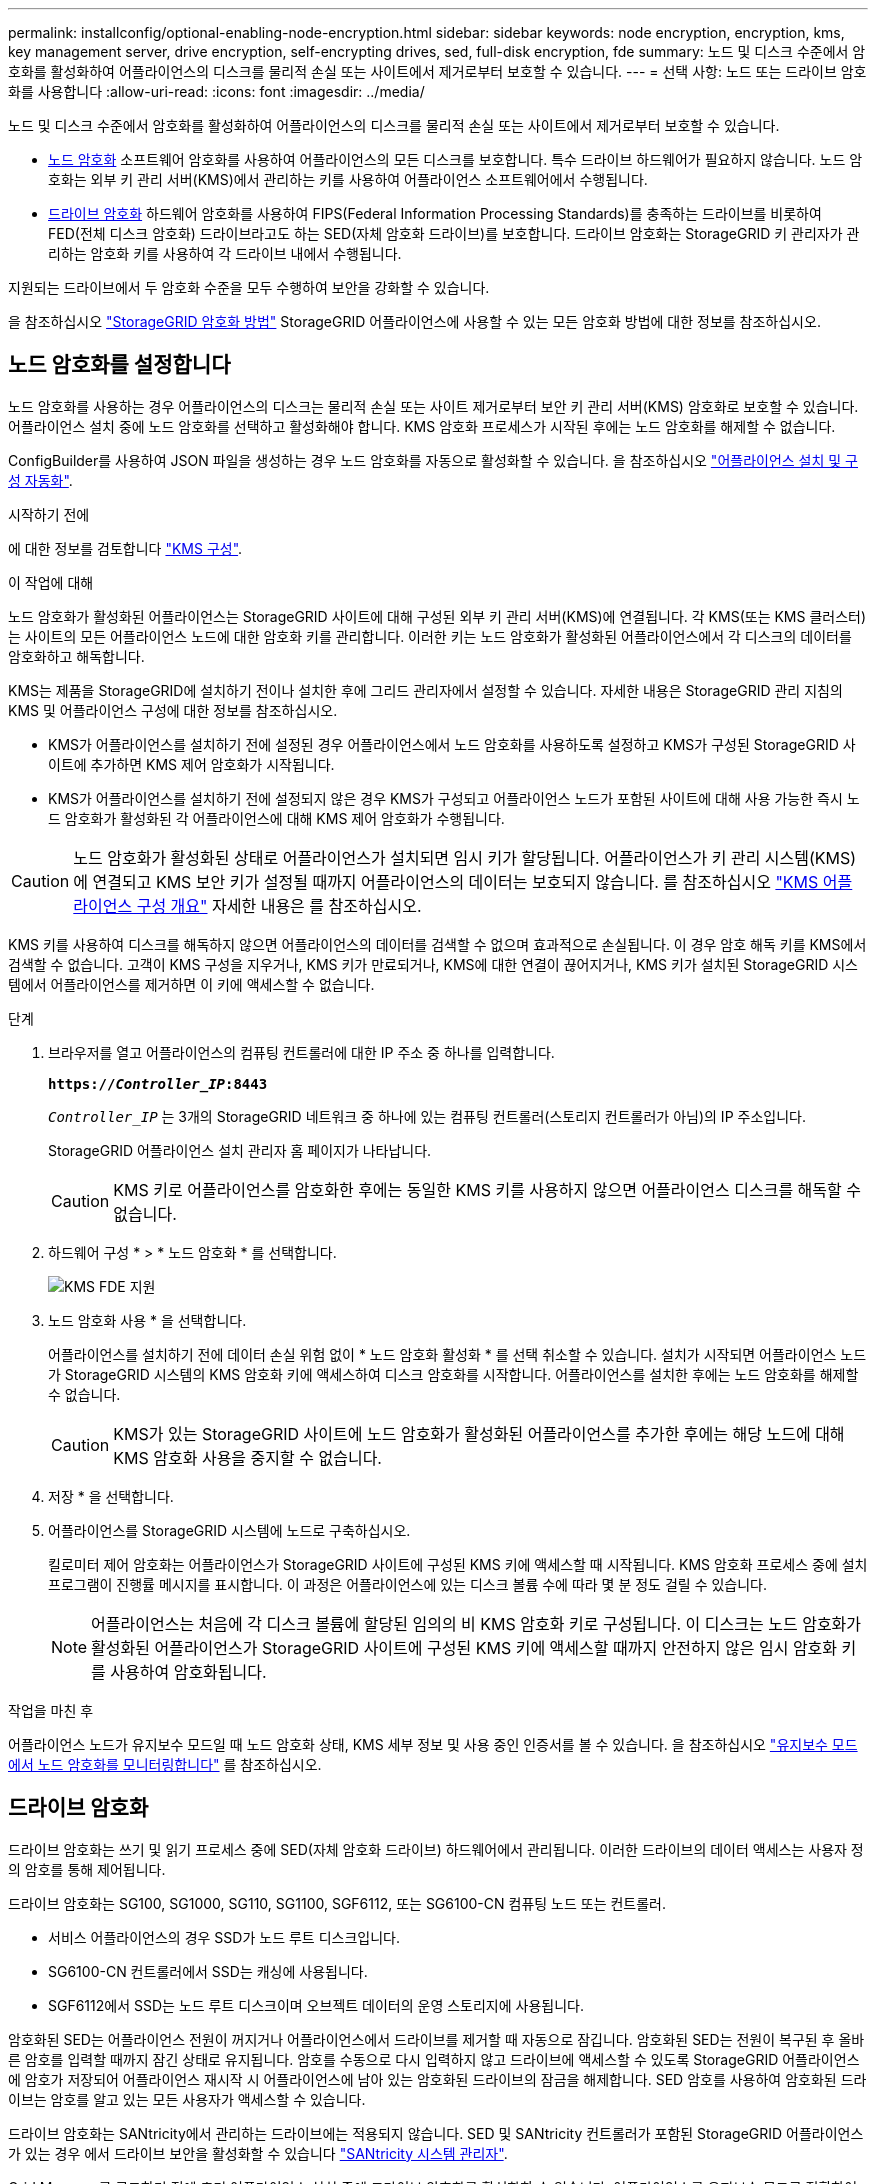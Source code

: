 ---
permalink: installconfig/optional-enabling-node-encryption.html 
sidebar: sidebar 
keywords: node encryption, encryption, kms, key management server, drive encryption, self-encrypting drives, sed, full-disk encryption, fde 
summary: 노드 및 디스크 수준에서 암호화를 활성화하여 어플라이언스의 디스크를 물리적 손실 또는 사이트에서 제거로부터 보호할 수 있습니다. 
---
= 선택 사항: 노드 또는 드라이브 암호화를 사용합니다
:allow-uri-read: 
:icons: font
:imagesdir: ../media/


[role="lead"]
노드 및 디스크 수준에서 암호화를 활성화하여 어플라이언스의 디스크를 물리적 손실 또는 사이트에서 제거로부터 보호할 수 있습니다.

* <<노드 암호화를 설정합니다,노드 암호화>> 소프트웨어 암호화를 사용하여 어플라이언스의 모든 디스크를 보호합니다. 특수 드라이브 하드웨어가 필요하지 않습니다. 노드 암호화는 외부 키 관리 서버(KMS)에서 관리하는 키를 사용하여 어플라이언스 소프트웨어에서 수행됩니다.
* <<드라이브 암호화를 활성화합니다,드라이브 암호화>> 하드웨어 암호화를 사용하여 FIPS(Federal Information Processing Standards)를 충족하는 드라이브를 비롯하여 FED(전체 디스크 암호화) 드라이브라고도 하는 SED(자체 암호화 드라이브)를 보호합니다. 드라이브 암호화는 StorageGRID 키 관리자가 관리하는 암호화 키를 사용하여 각 드라이브 내에서 수행됩니다.


지원되는 드라이브에서 두 암호화 수준을 모두 수행하여 보안을 강화할 수 있습니다.

을 참조하십시오 https://docs.netapp.com/us-en/storagegrid-118/admin/reviewing-storagegrid-encryption-methods.html["StorageGRID 암호화 방법"^] StorageGRID 어플라이언스에 사용할 수 있는 모든 암호화 방법에 대한 정보를 참조하십시오.



== 노드 암호화를 설정합니다

노드 암호화를 사용하는 경우 어플라이언스의 디스크는 물리적 손실 또는 사이트 제거로부터 보안 키 관리 서버(KMS) 암호화로 보호할 수 있습니다. 어플라이언스 설치 중에 노드 암호화를 선택하고 활성화해야 합니다. KMS 암호화 프로세스가 시작된 후에는 노드 암호화를 해제할 수 없습니다.

ConfigBuilder를 사용하여 JSON 파일을 생성하는 경우 노드 암호화를 자동으로 활성화할 수 있습니다. 을 참조하십시오 link:automating-appliance-installation-and-configuration.html["어플라이언스 설치 및 구성 자동화"].

.시작하기 전에
에 대한 정보를 검토합니다 https://docs.netapp.com/us-en/storagegrid-118/admin/kms-configuring.html["KMS 구성"^].

.이 작업에 대해
노드 암호화가 활성화된 어플라이언스는 StorageGRID 사이트에 대해 구성된 외부 키 관리 서버(KMS)에 연결됩니다. 각 KMS(또는 KMS 클러스터)는 사이트의 모든 어플라이언스 노드에 대한 암호화 키를 관리합니다. 이러한 키는 노드 암호화가 활성화된 어플라이언스에서 각 디스크의 데이터를 암호화하고 해독합니다.

KMS는 제품을 StorageGRID에 설치하기 전이나 설치한 후에 그리드 관리자에서 설정할 수 있습니다. 자세한 내용은 StorageGRID 관리 지침의 KMS 및 어플라이언스 구성에 대한 정보를 참조하십시오.

* KMS가 어플라이언스를 설치하기 전에 설정된 경우 어플라이언스에서 노드 암호화를 사용하도록 설정하고 KMS가 구성된 StorageGRID 사이트에 추가하면 KMS 제어 암호화가 시작됩니다.
* KMS가 어플라이언스를 설치하기 전에 설정되지 않은 경우 KMS가 구성되고 어플라이언스 노드가 포함된 사이트에 대해 사용 가능한 즉시 노드 암호화가 활성화된 각 어플라이언스에 대해 KMS 제어 암호화가 수행됩니다.



CAUTION: 노드 암호화가 활성화된 상태로 어플라이언스가 설치되면 임시 키가 할당됩니다. 어플라이언스가 키 관리 시스템(KMS)에 연결되고 KMS 보안 키가 설정될 때까지 어플라이언스의 데이터는 보호되지 않습니다. 를 참조하십시오 https://docs.netapp.com/us-en/storagegrid-118/admin/kms-overview-of-kms-and-appliance-configuration.html["KMS 어플라이언스 구성 개요"^] 자세한 내용은 를 참조하십시오.

KMS 키를 사용하여 디스크를 해독하지 않으면 어플라이언스의 데이터를 검색할 수 없으며 효과적으로 손실됩니다. 이 경우 암호 해독 키를 KMS에서 검색할 수 없습니다. 고객이 KMS 구성을 지우거나, KMS 키가 만료되거나, KMS에 대한 연결이 끊어지거나, KMS 키가 설치된 StorageGRID 시스템에서 어플라이언스를 제거하면 이 키에 액세스할 수 없습니다.

.단계
. 브라우저를 열고 어플라이언스의 컴퓨팅 컨트롤러에 대한 IP 주소 중 하나를 입력합니다.
+
`*https://_Controller_IP_:8443*`

+
`_Controller_IP_` 는 3개의 StorageGRID 네트워크 중 하나에 있는 컴퓨팅 컨트롤러(스토리지 컨트롤러가 아님)의 IP 주소입니다.

+
StorageGRID 어플라이언스 설치 관리자 홈 페이지가 나타납니다.

+

CAUTION: KMS 키로 어플라이언스를 암호화한 후에는 동일한 KMS 키를 사용하지 않으면 어플라이언스 디스크를 해독할 수 없습니다.

. 하드웨어 구성 * > * 노드 암호화 * 를 선택합니다.
+
image::../media/kms_fde_enabled.png[KMS FDE 지원]

. 노드 암호화 사용 * 을 선택합니다.
+
어플라이언스를 설치하기 전에 데이터 손실 위험 없이 * 노드 암호화 활성화 * 를 선택 취소할 수 있습니다. 설치가 시작되면 어플라이언스 노드가 StorageGRID 시스템의 KMS 암호화 키에 액세스하여 디스크 암호화를 시작합니다. 어플라이언스를 설치한 후에는 노드 암호화를 해제할 수 없습니다.

+

CAUTION: KMS가 있는 StorageGRID 사이트에 노드 암호화가 활성화된 어플라이언스를 추가한 후에는 해당 노드에 대해 KMS 암호화 사용을 중지할 수 없습니다.

. 저장 * 을 선택합니다.
. 어플라이언스를 StorageGRID 시스템에 노드로 구축하십시오.
+
킬로미터 제어 암호화는 어플라이언스가 StorageGRID 사이트에 구성된 KMS 키에 액세스할 때 시작됩니다. KMS 암호화 프로세스 중에 설치 프로그램이 진행률 메시지를 표시합니다. 이 과정은 어플라이언스에 있는 디스크 볼륨 수에 따라 몇 분 정도 걸릴 수 있습니다.

+

NOTE: 어플라이언스는 처음에 각 디스크 볼륨에 할당된 임의의 비 KMS 암호화 키로 구성됩니다. 이 디스크는 노드 암호화가 활성화된 어플라이언스가 StorageGRID 사이트에 구성된 KMS 키에 액세스할 때까지 안전하지 않은 임시 암호화 키를 사용하여 암호화됩니다.



.작업을 마친 후
어플라이언스 노드가 유지보수 모드일 때 노드 암호화 상태, KMS 세부 정보 및 사용 중인 인증서를 볼 수 있습니다. 을 참조하십시오 link:../commonhardware/monitoring-node-encryption-in-maintenance-mode.html["유지보수 모드에서 노드 암호화를 모니터링합니다"] 를 참조하십시오.



== 드라이브 암호화

드라이브 암호화는 쓰기 및 읽기 프로세스 중에 SED(자체 암호화 드라이브) 하드웨어에서 관리됩니다. 이러한 드라이브의 데이터 액세스는 사용자 정의 암호를 통해 제어됩니다.

드라이브 암호화는 SG100, SG1000, SG110, SG1100, SGF6112, 또는 SG6100-CN 컴퓨팅 노드 또는 컨트롤러.

* 서비스 어플라이언스의 경우 SSD가 노드 루트 디스크입니다.
* SG6100-CN 컨트롤러에서 SSD는 캐싱에 사용됩니다.
* SGF6112에서 SSD는 노드 루트 디스크이며 오브젝트 데이터의 운영 스토리지에 사용됩니다.


암호화된 SED는 어플라이언스 전원이 꺼지거나 어플라이언스에서 드라이브를 제거할 때 자동으로 잠깁니다. 암호화된 SED는 전원이 복구된 후 올바른 암호를 입력할 때까지 잠긴 상태로 유지됩니다. 암호를 수동으로 다시 입력하지 않고 드라이브에 액세스할 수 있도록 StorageGRID 어플라이언스에 암호가 저장되어 어플라이언스 재시작 시 어플라이언스에 남아 있는 암호화된 드라이브의 잠금을 해제합니다. SED 암호를 사용하여 암호화된 드라이브는 암호를 알고 있는 모든 사용자가 액세스할 수 있습니다.

드라이브 암호화는 SANtricity에서 관리하는 드라이브에는 적용되지 않습니다. SED 및 SANtricity 컨트롤러가 포함된 StorageGRID 어플라이언스가 있는 경우 에서 드라이브 보안을 활성화할 수 있습니다 link:../installconfig/accessing-and-configuring-santricity-system-manager.html["SANtricity 시스템 관리자"].

Grid Manager를 로드하기 전에 초기 어플라이언스 설치 중에 드라이브 암호화를 활성화할 수 있습니다. 어플라이언스를 유지보수 모드로 전환하여 노드 암호화를 설정하거나 암호를 변경할 수도 있습니다.

.시작하기 전에
에 대한 정보를 검토합니다 https://docs.netapp.com/us-en/storagegrid-118/admin/reviewing-storagegrid-encryption-methods.html["StorageGRID 암호화 방법"^].

.이 작업에 대해
드라이브 암호화가 처음 활성화될 때 암호가 설정됩니다. 컴퓨팅 노드를 교체하거나 암호화된 SED가 새 컴퓨팅 노드로 이동된 경우 암호를 수동으로 다시 입력해야 합니다.


CAUTION: 드라이브 암호화 암호를 안전한 위치에 저장해야 합니다. SED가 다른 StorageGRID 어플라이언스에 설치된 경우 동일한 암호를 수동으로 입력하지 않으면 암호화된 SED에 액세스할 수 없습니다.



=== 드라이브 암호화를 활성화합니다

. StorageGRID 어플라이언스 설치 프로그램에 액세스합니다.
+
** 초기 어플라이언스 설치 중에 브라우저를 열고 어플라이언스의 컴퓨팅 컨트롤러에 대한 IP 주소 중 하나를 입력합니다.
+
`*https://_Controller_IP_:8443*`

+
`_Controller_IP_` 는 3개의 StorageGRID 네트워크 중 하나에 있는 컴퓨팅 컨트롤러(스토리지 컨트롤러가 아님)의 IP 주소입니다.

** 기존 StorageGRID 어플라이언스의 경우 link:../commonhardware/placing-appliance-into-maintenance-mode.html["제품을 유지보수 모드로 설정하십시오"].


. StorageGRID 어플라이언스 설치 프로그램 홈 페이지에서 * 하드웨어 구성 * > * 드라이브 암호화 * 를 선택합니다.
. 드라이브 암호화 활성화 * 를 선택합니다.
+

CAUTION: 드라이브 암호화를 활성화하고 암호를 설정하면 SED 드라이브가 하드웨어로 암호화됩니다. 동일한 암호를 사용하지 않으면 드라이브 콘텐츠에 액세스할 수 없습니다.

. 저장 * 을 선택합니다.
+
드라이브가 암호화되면 드라이브 암호 정보가 표시됩니다.

+

NOTE: 드라이브를 처음 암호화하면 암호가 비어 있는 기본값으로 설정되고 현재 암호 텍스트는 "기본값(보안 아님)"으로 표시됩니다. 이 드라이브의 데이터는 암호화되지만 고유한 암호가 설정될 때까지 암호를 입력하지 않고 액세스할 수 있습니다.

. 암호화된 드라이브 액세스를 위한 고유한 암호를 입력한 다음 암호를 다시 입력하여 확인합니다. 암호는 8자 이상 32자 이하여야 합니다.
. 암호문을 불러오는 데 도움이 되는 암호 표시 텍스트를 입력합니다.
+
암호 및 암호 표시 텍스트를 암호 관리 응용 프로그램과 같은 안전한 위치에 저장합니다.

. 저장 * 을 선택합니다.




=== 드라이브 암호화 상태를 봅니다

. link:../commonhardware/placing-appliance-into-maintenance-mode.html["유지 관리 모드로 제품을 두십시오"].
. StorageGRID 어플라이언스 설치 프로그램에서 * 하드웨어 구성 * > * 드라이브 암호화 * 를 선택합니다.




=== 암호화된 드라이브에 액세스합니다

컴퓨팅 노드 교체 후 또는 드라이브를 새 컴퓨팅 노드로 이동한 후에 암호화된 드라이브에 액세스하려면 암호를 입력해야 합니다.

. StorageGRID 어플라이언스 설치 프로그램에 액세스합니다.
+
** 브라우저를 열고 어플라이언스의 컴퓨팅 컨트롤러에 대한 IP 주소 중 하나를 입력합니다.
+
`*https://_Controller_IP_:8443*`

+
`_Controller_IP_` 는 3개의 StorageGRID 네트워크 중 하나에 있는 컴퓨팅 컨트롤러(스토리지 컨트롤러가 아님)의 IP 주소입니다.

** link:../commonhardware/placing-appliance-into-maintenance-mode.html["유지 관리 모드로 제품을 두십시오"].


. StorageGRID 어플라이언스 설치 프로그램의 경고 배너에서 * 드라이브 암호화 * 링크를 선택합니다.
. 이전에 * New Passphrase * 및 * Retype new passphrase * 에서 설정한 드라이브 암호화 암호를 입력합니다.
+

NOTE: 이전에 입력한 값과 일치하지 않는 암호 및 암호 표시 텍스트에 대한 값을 입력하면 드라이브 인증이 실패합니다. 어플라이언스를 다시 시작하고 올바른 암호 및 암호 표시 텍스트를 입력해야 합니다.

. 이전에 * 새 암호 표시 텍스트 * 에서 설정한 암호 표시 텍스트를 입력합니다.
. 저장 * 을 선택합니다.
+
드라이브가 잠금 해제되면 경고 배너가 더 이상 표시되지 않습니다.

. StorageGRID 어플라이언스 설치 프로그램 홈 페이지로 돌아가서 설치 섹션 배너에서 * 재부팅 * 을 선택하여 컴퓨팅 노드를 다시 시작하고 암호화된 드라이브에 액세스합니다.




=== 드라이브 암호화 암호를 변경합니다

. StorageGRID 어플라이언스 설치 프로그램에 액세스합니다.
+
** 브라우저를 열고 어플라이언스의 컴퓨팅 컨트롤러에 대한 IP 주소 중 하나를 입력합니다.
+
`*https://_Controller_IP_:8443*`

+
`_Controller_IP_` 는 3개의 StorageGRID 네트워크 중 하나에 있는 컴퓨팅 컨트롤러(스토리지 컨트롤러가 아님)의 IP 주소입니다.

** link:../commonhardware/placing-appliance-into-maintenance-mode.html["유지 관리 모드로 제품을 두십시오"].


. StorageGRID 어플라이언스 설치 프로그램에서 * 하드웨어 구성 * > * 드라이브 암호화 * 를 선택합니다.
. 드라이브 액세스를 위한 고유한 새 암호를 입력한 다음 암호를 다시 입력하여 확인합니다. 암호는 8자 이상 32자 이하여야 합니다.
+

NOTE: 드라이브 암호화 암호를 변경하려면 드라이브에 대한 액세스 권한이 이미 인증되어 있어야 합니다.

. 암호문을 불러오는 데 도움이 되는 암호 표시 텍스트를 입력합니다.
. 저장 * 을 선택합니다.
+

CAUTION: 새 암호를 설정한 후에는 새 암호 및 암호 표시 텍스트를 사용하지 않으면 암호화된 드라이브를 해독할 수 없습니다.

. 새 암호 및 암호 표시 텍스트를 암호 관리 응용 프로그램과 같은 안전한 위치에 저장합니다.




=== 드라이브 암호화를 비활성화합니다

. StorageGRID 어플라이언스 설치 프로그램에 액세스합니다.
+
** 브라우저를 열고 어플라이언스의 컴퓨팅 컨트롤러에 대한 IP 주소 중 하나를 입력합니다.
+
`*https://_Controller_IP_:8443*`

+
`_Controller_IP_` 는 3개의 StorageGRID 네트워크 중 하나에 있는 컴퓨팅 컨트롤러(스토리지 컨트롤러가 아님)의 IP 주소입니다.

** link:../commonhardware/placing-appliance-into-maintenance-mode.html["유지 관리 모드로 제품을 두십시오"].


. StorageGRID 어플라이언스 설치 프로그램에서 * 하드웨어 구성 * > * 드라이브 암호화 * 를 선택합니다.
. 드라이브 암호화 활성화 * 를 지웁니다.
. 드라이브 암호화가 비활성화되었을 때 모든 드라이브 데이터를 지우려면 * 드라이브의 모든 데이터 지우기 * 를 선택합니다
+

NOTE: 데이터 삭제 옵션은 어플라이언스가 그리드에 추가되기 전에 StorageGRID 어플라이언스 설치 프로그램에서만 사용할 수 있습니다. 유지 관리 모드에서 StorageGRID 어플라이언스 설치 프로그램에 액세스할 때는 이 옵션에 액세스할 수 없습니다.

. 저장 * 을 선택합니다.


드라이브 내용은 암호화되지 않거나 암호화되어 지워지고 암호화 암호가 지워지며 SED는 이제 암호 없이 액세스할 수 있습니다.
